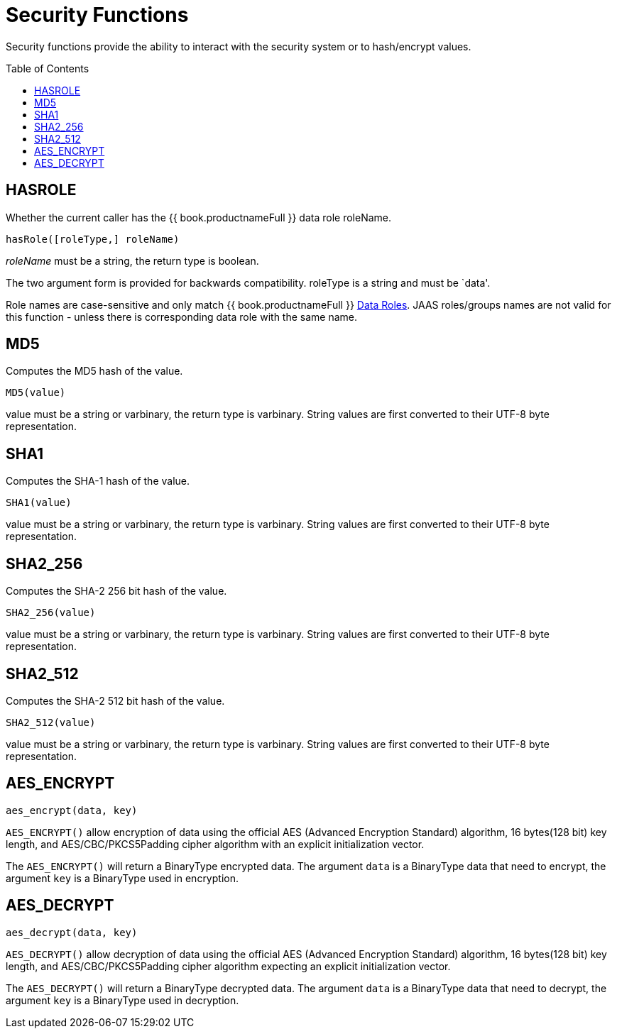 
= Security Functions
:toc: manual
:toc-placement: preamble

Security functions provide the ability to interact with the security system or to hash/encrypt values.

== HASROLE

Whether the current caller has the {{ book.productnameFull }} data role roleName.

[source,sql]
----
hasRole([roleType,] roleName)
----

_roleName_ must be a string, the return type is boolean.

The two argument form is provided for backwards compatibility. roleType is a string and must be `data'.

Role names are case-sensitive and only match {{ book.productnameFull }} link:Data_Roles.adoc[Data Roles]. JAAS roles/groups names are not valid for this function - unless there is corresponding data role with the same name.

== MD5

Computes the MD5 hash of the value.

[source,sql]
----
MD5(value)
----

value must be a string or varbinary, the return type is varbinary.  String values are first converted to their UTF-8 byte representation.

== SHA1

Computes the SHA-1 hash of the value.

[source,sql]
----
SHA1(value)
----

value must be a string or varbinary, the return type is varbinary.  String values are first converted to their UTF-8 byte representation.

== SHA2_256

Computes the SHA-2 256 bit hash of the value.

[source,sql]
----
SHA2_256(value)
----

value must be a string or varbinary, the return type is varbinary.  String values are first converted to their UTF-8 byte representation.

== SHA2_512

Computes the SHA-2 512 bit hash of the value.

[source,sql]
----
SHA2_512(value)
----

value must be a string or varbinary, the return type is varbinary.  String values are first converted to their UTF-8 byte representation.

== AES_ENCRYPT

[source,sql]
----
aes_encrypt(data, key)
----

`AES_ENCRYPT()` allow encryption of data using the official AES (Advanced Encryption Standard) algorithm, 16 bytes(128 bit) key length, and AES/CBC/PKCS5Padding cipher algorithm with an explicit initialization vector.

The `AES_ENCRYPT()` will return a BinaryType encrypted data. The argument `data` is a BinaryType data that need to encrypt, the argument `key` is a BinaryType used in encryption. 

== AES_DECRYPT

[source,sql]
----
aes_decrypt(data, key)
----

`AES_DECRYPT()` allow decryption of data using the official AES (Advanced Encryption Standard) algorithm, 16 bytes(128 bit) key length, and AES/CBC/PKCS5Padding cipher algorithm expecting an explicit initialization vector.

The `AES_DECRYPT()` will return a BinaryType decrypted data. The argument `data` is a BinaryType data that need to decrypt, the argument `key` is a BinaryType used in decryption.
